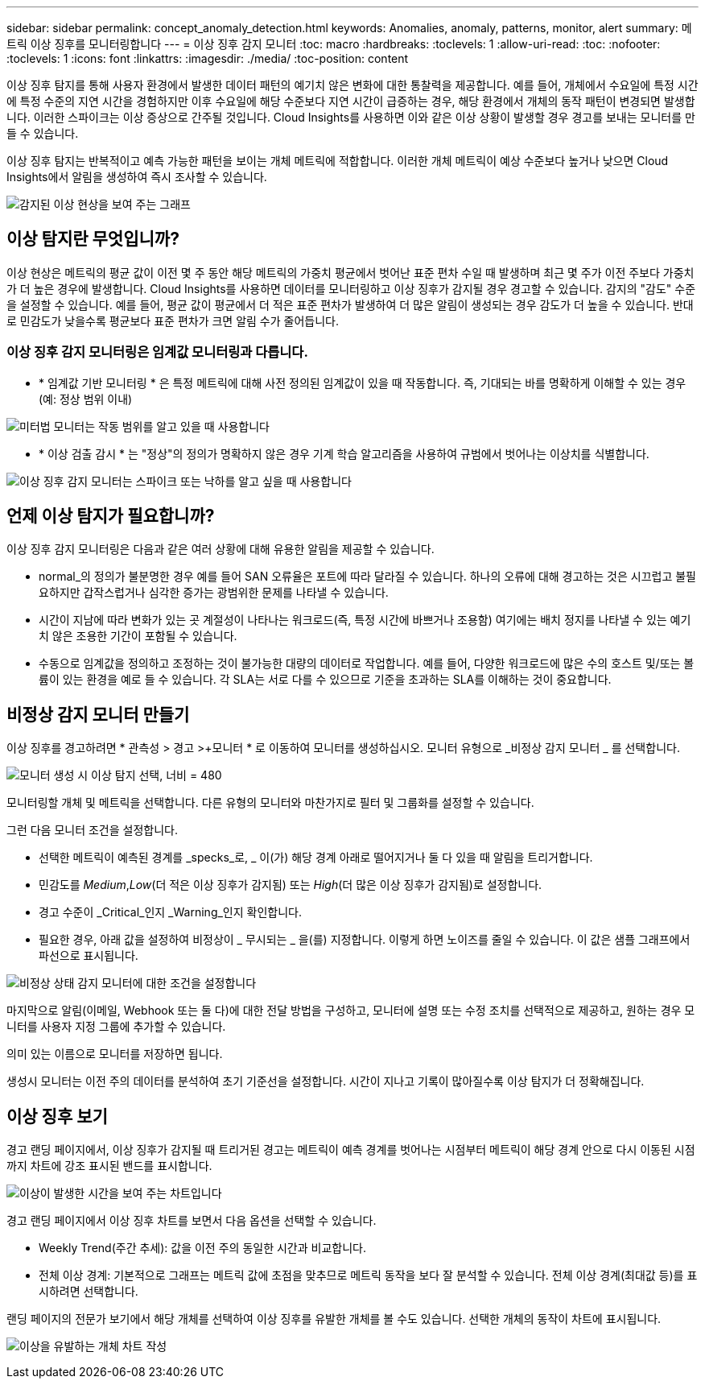---
sidebar: sidebar 
permalink: concept_anomaly_detection.html 
keywords: Anomalies, anomaly, patterns, monitor, alert 
summary: 메트릭 이상 징후를 모니터링합니다 
---
= 이상 징후 감지 모니터
:toc: macro
:hardbreaks:
:toclevels: 1
:allow-uri-read: 
:toc: 
:nofooter: 
:toclevels: 1
:icons: font
:linkattrs: 
:imagesdir: ./media/
:toc-position: content


[role="lead"]
이상 징후 탐지를 통해 사용자 환경에서 발생한 데이터 패턴의 예기치 않은 변화에 대한 통찰력을 제공합니다. 예를 들어, 개체에서 수요일에 특정 시간에 특정 수준의 지연 시간을 경험하지만 이후 수요일에 해당 수준보다 지연 시간이 급증하는 경우, 해당 환경에서 개체의 동작 패턴이 변경되면 발생합니다. 이러한 스파이크는 이상 증상으로 간주될 것입니다. Cloud Insights를 사용하면 이와 같은 이상 상황이 발생할 경우 경고를 보내는 모니터를 만들 수 있습니다.

이상 징후 탐지는 반복적이고 예측 가능한 패턴을 보이는 개체 메트릭에 적합합니다. 이러한 개체 메트릭이 예상 수준보다 높거나 낮으면 Cloud Insights에서 알림을 생성하여 즉시 조사할 수 있습니다.

image:anomaly_detection_expert_view.png["감지된 이상 현상을 보여 주는 그래프"]



== 이상 탐지란 무엇입니까?

이상 현상은 메트릭의 평균 값이 이전 몇 주 동안 해당 메트릭의 가중치 평균에서 벗어난 표준 편차 수일 때 발생하며 최근 몇 주가 이전 주보다 가중치가 더 높은 경우에 발생합니다. Cloud Insights를 사용하면 데이터를 모니터링하고 이상 징후가 감지될 경우 경고할 수 있습니다. 감지의 "감도" 수준을 설정할 수 있습니다. 예를 들어, 평균 값이 평균에서 더 적은 표준 편차가 발생하여 더 많은 알림이 생성되는 경우 감도가 더 높을 수 있습니다. 반대로 민감도가 낮을수록 평균보다 표준 편차가 크면 알림 수가 줄어듭니다.



=== 이상 징후 감지 모니터링은 임계값 모니터링과 다릅니다.

* * 임계값 기반 모니터링 * 은 특정 메트릭에 대해 사전 정의된 임계값이 있을 때 작동합니다. 즉, 기대되는 바를 명확하게 이해할 수 있는 경우(예: 정상 범위 이내)


image:MetricMonitor_blurb.png["미터법 모니터는 작동 범위를 알고 있을 때 사용합니다"]

* * 이상 검출 감시 * 는 "정상"의 정의가 명확하지 않은 경우 기계 학습 알고리즘을 사용하여 규범에서 벗어나는 이상치를 식별합니다.


image:ADMonitor_blurb.png["이상 징후 감지 모니터는 스파이크 또는 낙하를 알고 싶을 때 사용합니다"]



== 언제 이상 탐지가 필요합니까?

이상 징후 감지 모니터링은 다음과 같은 여러 상황에 대해 유용한 알림을 제공할 수 있습니다.

* normal_의 정의가 불분명한 경우 예를 들어 SAN 오류율은 포트에 따라 달라질 수 있습니다. 하나의 오류에 대해 경고하는 것은 시끄럽고 불필요하지만 갑작스럽거나 심각한 증가는 광범위한 문제를 나타낼 수 있습니다.
* 시간이 지남에 따라 변화가 있는 곳 계절성이 나타나는 워크로드(즉, 특정 시간에 바쁘거나 조용함) 여기에는 배치 정지를 나타낼 수 있는 예기치 않은 조용한 기간이 포함될 수 있습니다.
* 수동으로 임계값을 정의하고 조정하는 것이 불가능한 대량의 데이터로 작업합니다. 예를 들어, 다양한 워크로드에 많은 수의 호스트 및/또는 볼륨이 있는 환경을 예로 들 수 있습니다. 각 SLA는 서로 다를 수 있으므로 기준을 초과하는 SLA를 이해하는 것이 중요합니다.




== 비정상 감지 모니터 만들기

이상 징후를 경고하려면 * 관측성 > 경고 >+모니터 * 로 이동하여 모니터를 생성하십시오. 모니터 유형으로 _비정상 감지 모니터 _ 를 선택합니다.

image:AnomalyDetectionMonitorChoice.png["모니터 생성 시 이상 탐지 선택, 너비 = 480"]

모니터링할 개체 및 메트릭을 선택합니다. 다른 유형의 모니터와 마찬가지로 필터 및 그룹화를 설정할 수 있습니다.

그런 다음 모니터 조건을 설정합니다.

* 선택한 메트릭이 예측된 경계를 _specks_로, _ 이(가) 해당 경계 아래로 떨어지거나 둘 다 있을 때 알림을 트리거합니다.
* 민감도를 _Medium_,_Low_(더 적은 이상 징후가 감지됨) 또는 _High_(더 많은 이상 징후가 감지됨)로 설정합니다.
* 경고 수준이 _Critical_인지 _Warning_인지 확인합니다.
* 필요한 경우, 아래 값을 설정하여 비정상이 _ 무시되는 _ 을(를) 지정합니다. 이렇게 하면 노이즈를 줄일 수 있습니다. 이 값은 샘플 그래프에서 파선으로 표시됩니다.


image:AnomalyDetectionMonitorConditions.png["비정상 상태 감지 모니터에 대한 조건을 설정합니다"]

마지막으로 알림(이메일, Webhook 또는 둘 다)에 대한 전달 방법을 구성하고, 모니터에 설명 또는 수정 조치를 선택적으로 제공하고, 원하는 경우 모니터를 사용자 지정 그룹에 추가할 수 있습니다.

의미 있는 이름으로 모니터를 저장하면 됩니다.

생성시 모니터는 이전 주의 데이터를 분석하여 초기 기준선을 설정합니다. 시간이 지나고 기록이 많아질수록 이상 탐지가 더 정확해집니다.



== 이상 징후 보기

경고 랜딩 페이지에서, 이상 징후가 감지될 때 트리거된 경고는 메트릭이 예측 경계를 벗어나는 시점부터 메트릭이 해당 경계 안으로 다시 이동된 시점까지 차트에 강조 표시된 밴드를 표시합니다.

image:Anomaly_Detection_Chart_Example_Expert_View.png["이상이 발생한 시간을 보여 주는 차트입니다"]

경고 랜딩 페이지에서 이상 징후 차트를 보면서 다음 옵션을 선택할 수 있습니다.

* Weekly Trend(주간 추세): 값을 이전 주의 동일한 시간과 비교합니다.
* 전체 이상 경계: 기본적으로 그래프는 메트릭 값에 초점을 맞추므로 메트릭 동작을 보다 잘 분석할 수 있습니다. 전체 이상 경계(최대값 등)를 표시하려면 선택합니다.


랜딩 페이지의 전문가 보기에서 해당 개체를 선택하여 이상 징후를 유발한 개체를 볼 수도 있습니다. 선택한 개체의 동작이 차트에 표시됩니다.

image:Anomaly_Detection_Contributing_Objects.png["이상을 유발하는 개체 차트 작성"]
